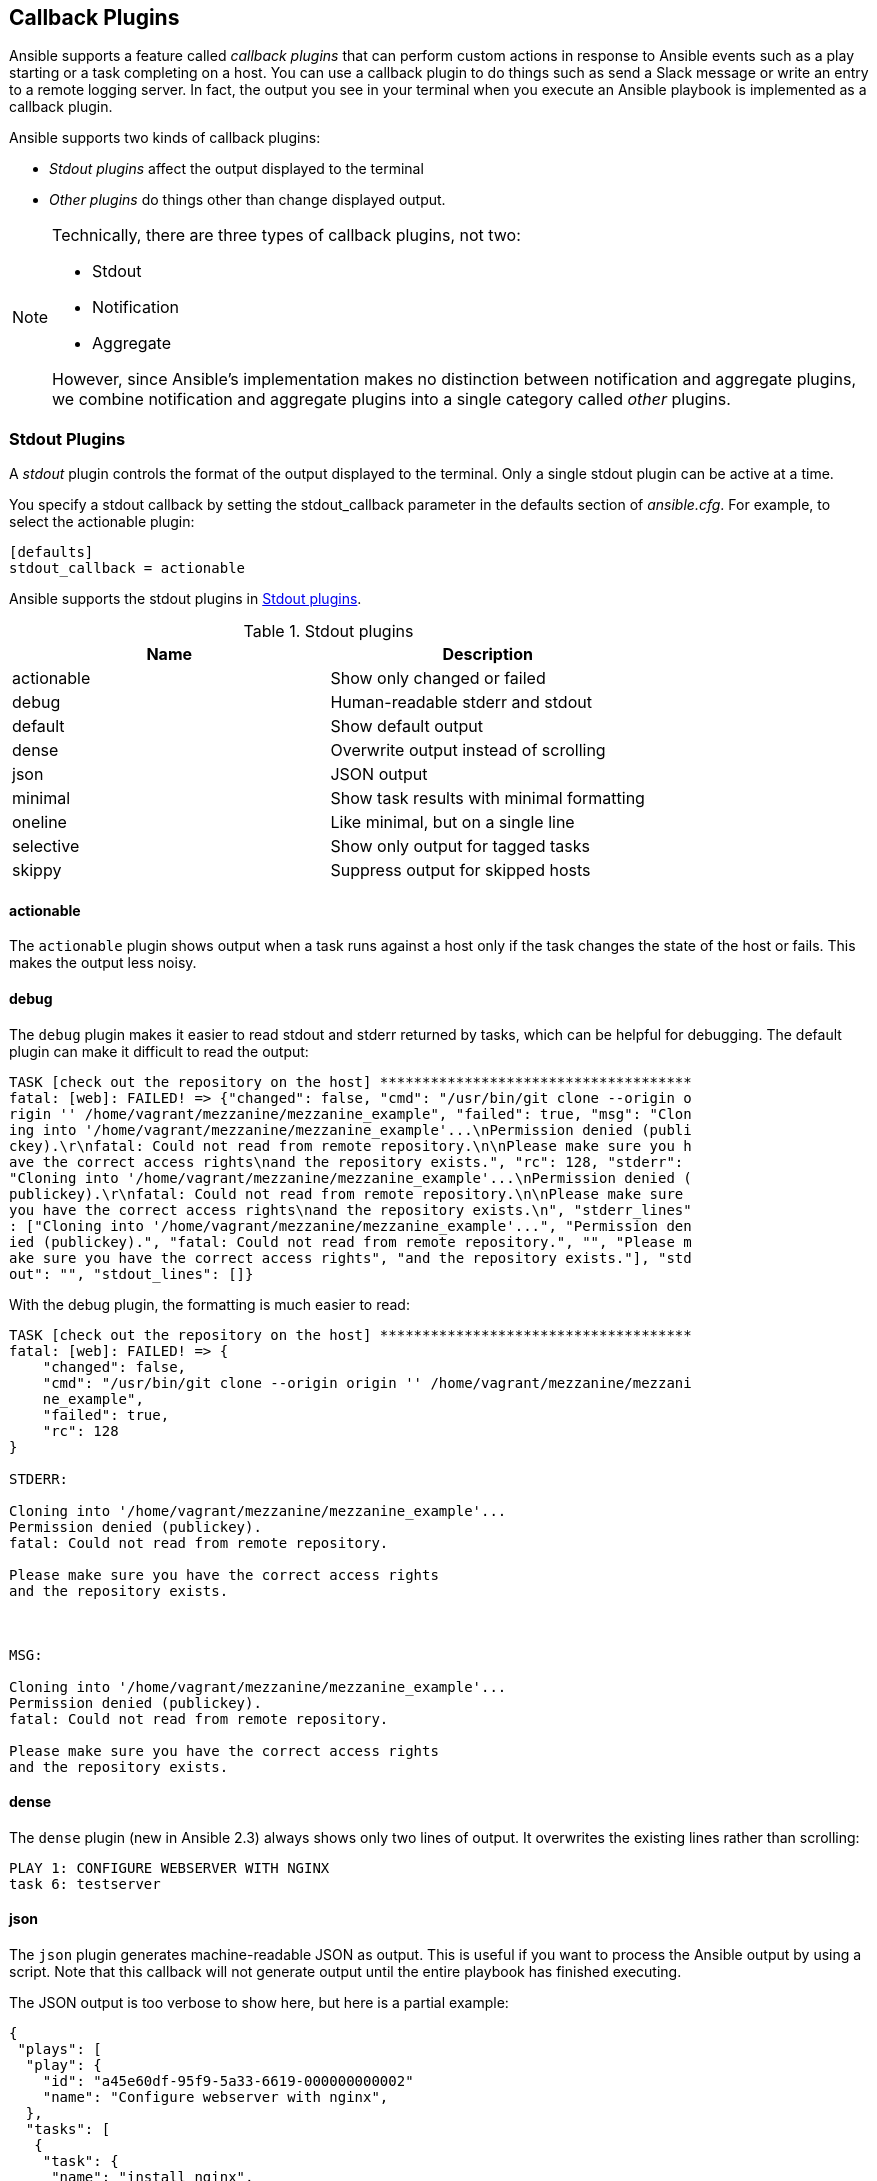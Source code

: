 [[CALLBACK_PLUGINS]]
== Callback Plugins

Ansible supports a feature called _callback plugins_ that can perform custom
actions in response to Ansible events such as a play starting or a task
completing on a host.((("callback plugins", id="ix_callpl"))) You can use a callback plugin to do things such as send a
Slack message or write an entry to a remote logging server. In fact, the output you see in your terminal when you execute an Ansible
playbook is implemented as a callback plugin.((("stdout plugins", id="ix_stdopl")))

Ansible supports two kinds of callback plugins:

* _Stdout plugins_ affect the output displayed to the terminal
* _Other plugins_ do things other than change displayed output.


[NOTE]
====
Technically, there are three types of ((("notifications, plugins for")))((("aggregate plugins")))callback plugins, not two:

- Stdout
- Notification
- Aggregate

However, since Ansible's implementation makes no distinction between notification and aggregate plugins,
we combine notification and aggregate plugins into a single category called _other_ plugins.
====

=== Stdout Plugins

A _stdout_ plugin controls the format of the output displayed to the terminal.
Only a single stdout plugin can be active at a time.((("callback plugins", "stdout", id="ix_callplstdo")))

You specify a stdout callback by setting the +stdout_callback+ parameter in the +defaults+ section of _ansible.cfg_.((("stdout_plugin parameter"))) For example, to
select the +actionable+ plugin:

----
[defaults]
stdout_callback = actionable
----

Ansible supports the stdout((("stdout plugins", "supported by Ansible"))) plugins in <<stdout_plugins>>.

[[stdout_plugins]]
.Stdout plugins
[options="header"]
|====================================================
|Name      |Description
|actionable|Show only changed or failed
|debug     |Human-readable stderr and stdout
|default   |Show default output
|dense     |Overwrite output instead of scrolling
|json      |JSON output
|minimal   |Show task results with minimal formatting
|oneline   |Like minimal, but on a single line
|selective |Show only output for tagged tasks
|skippy    |Suppress output for skipped hosts
|====================================================

==== actionable

The `actionable` plugin shows output when ((("actionable plugin")))((("stdout plugins", "actionable")))a task runs against a host only if the
task changes the state of the host or fails. This makes the output less noisy.

==== debug

The `debug` plugin makes it easier to read stdout and stderr returned by tasks,
which can be helpful for debugging.((("debug plugin")))((("stdout plugins", "debug")))((("default plugin"))) The default plugin can make it difficult to
read the pass:[<span class="keep-together">output</span>]:

----
TASK [check out the repository on the host] *************************************
fatal: [web]: FAILED! => {"changed": false, "cmd": "/usr/bin/git clone --origin o
rigin '' /home/vagrant/mezzanine/mezzanine_example", "failed": true, "msg": "Clon
ing into '/home/vagrant/mezzanine/mezzanine_example'...\nPermission denied (publi
ckey).\r\nfatal: Could not read from remote repository.\n\nPlease make sure you h
ave the correct access rights\nand the repository exists.", "rc": 128, "stderr":
"Cloning into '/home/vagrant/mezzanine/mezzanine_example'...\nPermission denied (
publickey).\r\nfatal: Could not read from remote repository.\n\nPlease make sure
you have the correct access rights\nand the repository exists.\n", "stderr_lines"
: ["Cloning into '/home/vagrant/mezzanine/mezzanine_example'...", "Permission den
ied (publickey).", "fatal: Could not read from remote repository.", "", "Please m
ake sure you have the correct access rights", "and the repository exists."], "std
out": "", "stdout_lines": []}
----

With the +debug+ plugin, the formatting is much easier to read:

----
TASK [check out the repository on the host] *************************************
fatal: [web]: FAILED! => {
    "changed": false,
    "cmd": "/usr/bin/git clone --origin origin '' /home/vagrant/mezzanine/mezzani
    ne_example",
    "failed": true,
    "rc": 128
}

STDERR:

Cloning into '/home/vagrant/mezzanine/mezzanine_example'...
Permission denied (publickey).
fatal: Could not read from remote repository.

Please make sure you have the correct access rights
and the repository exists.



MSG:

Cloning into '/home/vagrant/mezzanine/mezzanine_example'...
Permission denied (publickey).
fatal: Could not read from remote repository.

Please make sure you have the correct access rights
and the repository exists.
----

==== dense

The `dense` plugin (new in Ansible 2.3) always shows only two lines of output.((("dense plugin")))((("stdout plugins", "dense"))) It overwrites the
existing lines rather than scrolling:

----
PLAY 1: CONFIGURE WEBSERVER WITH NGINX
task 6: testserver
----

==== json

The `json` plugin generates machine-readable JSON as output.((("json plugin")))((("stdout plugins", "json"))) This is useful if
you want to process the Ansible output by using a script. Note that this callback
will not generate output until the entire playbook has finished executing.

The JSON output is too verbose to show here, but here is a partial example:

----
{
 "plays": [
  "play": {
    "id": "a45e60df-95f9-5a33-6619-000000000002"
    "name": "Configure webserver with nginx",
  },
  "tasks": [
   {
    "task": {
     "name": "install nginx",
     "id": "a45e60df-95f9-5a33-6619-000000000004"
    }
    "hosts": {
     "testserver": {
      "changed": false,
      "invocation": {
       "module_args": { ... }
     }
    }
   }
  ]
 ]
}
----

==== minimal

The `minimal` plugin does very little processing of the result returned from
Ansible from an event.((("minimal plugin")))((("stdout plugins", "minimal"))) For example,((("default plugin", "task formatting"))) whereas the default plugin formats a task
like this:

----
TASK [create a logs directory] **********************************************
ok: [web]
----

the +minimal+ plugin outputs this:

----
web | SUCCESS => {
    "changed": false,
    "gid": 1000,
    "group": "vagrant",
    "mode": "0775",
    "owner": "vagrant",
    "path": "/home/vagrant/logs",
    "size": 4096,
    "state": "directory",
    "uid": 1000
}
----

==== oneline

The `oneline` plugin is similar to minimal, but prints ((("oneline plugin")))((("stdout plugins", "oneline")))output on a single line (shown
here on multiple lines because the text doesn't fit on one line in the book):

----
web | SUCCESS => {"changed": false, "gid": 1000, "group": "vagrant", "mode":
"0775", "owner": "vagrant", "path": "/home/vagrant/logs", "size": 4096, "state":
"directory", "uid": 1000}
----

==== selective


The `selective` plugin shows output only for successful tasks that have the +print_action+
tag.((("print_action")))((("selective plugin")))((("stdout plugins", "selective"))) It always shows output for failed tasks.

==== skippy

The `skippy` plugin does not show any output for hosts that are skipped.((("skippy plugin")))((("stdout plugins", "skippy"))) Whereas
the +default+ plugin shows +skipping: [hostname]+ when a host is skipped for
a task, the +skippy+ plugin suppresses that output.((("default plugin", "skipping hosts")))((("callback plugins", "stdout", startref="ix_callplstdo")))((("stdout plugins", startref="ix_stdopl")))

=== Other Plugins

The other plugins perform a variety of actions, ((("callback plugins", "other", id="ix_callploth")))such as recording execution time
or sending a Slack notification. <<other_plugins>> lists these other plugins.

Unlike with stdout plugins, you can have multiple other plugins enabled
at the same time. ((("callback_whitelist setting")))Enable the other plugins you want in _ansible.cfg_ by setting +callback_whitelist+
to a comma-separated list; for example:

----
[defaults]
callback_whitelist = mail, slack
----

Many of these plugins have configuration options, ((("configuration", "options for callback plugins")))((("environment variables", "configuration options for callback plugins")))which are set via environment
variables.


[[other_plugins]]
.Other plugins
[options="header"]
|========================================
|Name          |Description
|foreman       |Send notifications to Foreman
|hipchat       |Send notifications to HipChat
|jabber        |Send notifications to Jabber
|junit         |Write JUnit-formatted XML file
|log_plays     |Log playbook results per hosts
|logentries    |Send notifications to Logentries
|logstash      |Send results to Logstash
|mail          |Send email when tasks fail
|osx_say       |Speak notifications on macOS
|profile_tasks |Report execution time for each task
|slack         |Send notifications to Slack
|timer         |Report total execution time
|========================================

==== foreman

The `foreman` plugin sends notifications to http://theforeman.org[Foreman]. <<foreman_env_vars>> lists the environment variables used to configure this plugin.((("foreman plugin")))((("callback plugins", "other", "foreman")))

[[foreman_env_vars]]
.foreman plugin environment variables
[options="header"]
|===============================================================================================================
|Environment var    |Description                   |Default
|FOREMAN_URL        |URL to the Foreman server     |pass:[<code>http://localhost:3000</code>]
|FOREMAN_SSL_CERT   |X509 certificate to authenticate to Foreman if HTTPS is used|+/etc/foreman/client_cert.pem+
|FOREMAN_SSL_KEY    |The corresponding private key |+/etc/foreman/client_key.pem+
|FOREMAN_SSL_VERIFY |Whether to verify the Foreman certificate. It can be set to 1 to verify SSL certificates using the installed CAs or to a path pointing to a CA bundle. Set to 0 to disable certificate checking.|+1+
|===============================================================================================================

==== hipchat

The `hipchat` plugin sends notifications((("hipchat plugin")))((("callback plugins", "other", "hipchat"))) to http://hipchat.com[HipChat]. <<hipchat_env_vars>> lists the plugin's environment variables used for configuration.

[[hipchat_env_vars]]
.hipchat plugin environment variables
[options="header"]
|=====================================================================
|Environment var    |Description                            |Default
|HIPCHAT_TOKEN      |HipChat API token                      |(_None_)
|HIPCHAT_ROOM       |HipChat room to post in                |+ansible+
|HIPCHAT_NAME       |HipChat name to post as                |+ansible+
|HIPCHAT_NOTIFY     |Add notify flag to important messages  |+true+
|=====================================================================

[NOTE]
====
You must install the((("Python", "prettytable library")))((("prettytable library"))) Python prettytable library to use the `hipchat` plugin:

----
pip install prettytable
----
====

==== jabber

The `jabber` plugin sends notifications to http://jabber.org[Jabber].((("jabber plugin")))((("callback plugins", "other", "jabber"))) Note that there are no default values for any of the configuration options for
the +jabber+ plugin. These options are listed in <<jabber_env_vars>>.

[[jabber_env_vars]] 
.jabber plugin environment variables
[options="header"]
|=====================================================================
|Environment var    |Description
|JABBER_SERV        |Hostname of Jabber server
|JABBER_USER        |Jabber username for auth
|JABBER_PASS        |Jabber password auth
|JABBER_TO          |Jabber user to send the notification to
|=====================================================================

[NOTE]
====
You must install the Python xmpp library((("xmpp library")))((("Python", "xmpp library"))) to use the `jabber` plugin:

----
pip install git+https://github.com/ArchipelProject/xmpppy
----
====

==== junit

The `junit` plugin writes the results of a playbook execution to an XML file in
JUnit format.((("XML files, produced by junit plugin")))((("junit plugin")))((("callback plugins", "other", "junit"))) It is configured by using the environment variables listed in <<junit_env_vars>>. The plugin uses the conventions in <<junit_report>> for generating the XML report.

[[junit_env_vars]]
.junit plugin environment variables
[options="header"]
|=====================================================================
|Environment var    |Description                               |Default
|JUNIT_OUTPUT_DIR   |Destination directory for files           |+~/.ansible.log+
|JUNIT_TASK_CLASS   |Configure output: one class per YAML file |+false+
|=====================================================================

[[junit_report]]
.junit report
[options="header"]
|=====================================================================
|Ansible task output                           |JUnit report
|ok                                            |pass
|failed with EXPECTED FAILURE in the task name |pass
|failed due to an exception                    |error
|failed for other reasons                      |failure
|skipped                                       |skipped
|=====================================================================

[NOTE]
====
You must install the _junit_xml_ library((("junit_xml library"))) to use the `junit` plugin:

----
pip install junit_xml
----

====

[role="pagebreak-before"]
==== log_plays


The `log_plays` plugin logs the results to log files in
_/var/log/ansible/hosts_, one log file per host.((("log_plays plugin")))((("callback plugins", "other", "log_path"))) The path is not configurable.

[NOTE]
====
Instead of using the `log_plays` plugin, you can set the +log_path+ configuration
option in _ansible.cfg_. For example:

----
[defaults]
log_path = /var/log/ansible.log
----

This approach generates a single logfile for all hosts, whereas the plugin
generates a separate logfile for each host.
====


==== logentries

The `logentries` plugin sends the results ((("logentries plugin")))((("callback plugins", "other", "logentries")))to http://logentries.com[Logentries]. The plugin's environment variables are listed in <<logentries_env_var>>.

[[logentries_env_var]] 
.logentries plugin environment variables
[options="header"]
|=====================================================================
|Environment var          |Description                     | Default
|LOGENTRIES_ANSIBLE_TOKEN |Logentries token                | (_None_)
|LOGENTRIES_API           |Hostname of Logentries endpoint |+data.logentries.com+
|LOGENTRIES_PORT          |Logentries port                 | +80+
|LOGENTRIES_TLS_PORT      |Logentries TLS port             | +443+
|LOGENTRIES_USE_TLS       |Use TLS with Logentries         | +false+
|LOGENTRIES_FLATTEN       |Flatten results                 |+false+
|=====================================================================


[NOTE]
====
You must install the Python _certifi_ and _flctdict_ libraries ((("Python", "certifi and flctdict libraries")))((("flctdict library")))((("certifi library")))to use the
`logentries` plugin:

----
pip install certifi flatdict
----
====

==== logstash

The `logstash` plugin writes results to https://www.elastic.co/products/logstash[Logstash].((("logstash plugin")))((("callback plugins", "other", "logstash")))  It is configured with the environment variables listed in <<logstash_env_vars>>.

[role="pagebreak-before"]
[[logstash_env_vars]]
.logstash plugin environment variables
[options="header"]
|=====================================================================
|Environment var    |Description                            |Default
|LOGSTASH_SERVER    |Logstash server hostname               |+localhost+
|LOGSTASH_PORT      |Logstash server port                   |+5000+
|LOGSTASH_TYPE      |Message type                           |+ansible+
|=====================================================================

[NOTE]
====
You must install the Python _python-logstash_ library to use((("python-logstash library"))) the
`logstash` plugin:

----
pip install python-logstash
----
====

==== mail

The `mail` plugin sends an email whenever a task fails on a host.((("mail plugin")))((("callback plugins", "other", "mail"))) <<mail_env_vars>> lists the environment variables for this plugin.

[[mail_env_vars]]
.Mail plugin environment variables
[options="header"]
|=====================================================================
|Environment var    |Description           |Default
|SMTPHOST           |SMTP server hostname  |+localhost+
|=====================================================================

==== osx_say

The `osx_say` plugin uses the +say+ program to speak notifications on macOS. It
has no configuration options.((("callback plugins", "other", "osx_say")))((("macOS", "spoken notifications, osx_say plugin")))((("osx_say plugin")))


==== profile_tasks

The `profile_tasks` plugin generates a summary of the execution time of individual tasks and((("profile_tasks plugin")))((("callback plugins", "other", "profile_tasks")))
total execution time for the playbook:

----
Saturday 22 April 2017  20:05:51 -0700 (0:00:01.465)       0:01:02.732 ********
===============================================================================
install nginx ---------------------------------------------------------- 57.82s
Gathering Facts --------------------------------------------------------- 1.90s
restart nginx ----------------------------------------------------------- 1.47s
copy nginx config file -------------------------------------------------- 0.69s
copy index.html --------------------------------------------------------- 0.44s
enable configuration ---------------------------------------------------- 0.35s
----

The plugin also outputs execution time info as the tasks are running,
displaying the following:

[role="pagebreak-before"]
* Date and time that the task started
* Execution time of previous task, shown in parentheses
* Cumulative execution time for this play


Here's an example of that output:

----
TASK [install nginx] *********************************************************
Saturday 22 April 2017  20:09:31 -0700 (0:00:01.983)       0:00:02.030 ******
ok: [testserver]
----

<<profile_tasks_env_vars>> lists the environment variables used for configuration.

[[profile_tasks_env_vars]]
.profile-tasks plugin environment variables
[options="header"]
|============================================================================
|Environment var                 |Description                        |Default
|PROFILE_TASKS_SORT_ORDER        |Sort output (+ascending+, +none+)  |+none+
|PROFILE_TASKS_TASK_OUTPUT_LIMIT |Number of tasks to show, or +all+  |+20+
|============================================================================


==== slack


The `slack` plugin sends notifications to http://slack.com[Slack].((("slack plugin")))((("callback plugins", "other", "slack")))  <<slack_env_vars>> lists the environmental variables used for configuration.

[[slack_env_vars]]
.slack plugin environment variables
[options="header"]
|=====================================================================
|Environment var    |Description                            |Default
|SLACK_WEBHOOK_URL  |Slack webhook URL                      |(_None_)
|SLACK_CHANNEL      |Slack room to post in                  |+#ansible+
|SLACK_USERNAME     |Username to post as                    |+ansible+
|SLACK_INVOCATION   |Show command-line invocation details   |+false+
|=====================================================================

[NOTE]
====
You must install the Python _prettytable_ library ((("prettytable library")))((("Python", "prettytable library")))to use the `slack` plugin.
====

==== timer

The `timer` plugin outputs the total execution time of the playbook;((("timer plugin")))((("callback plugins", "other", "timer"))) for
example:

----
Playbook run took 0 days, 0 hours, 2 minutes, 16 seconds
----

You're generally better off using the +profile_tasks+ plugin((("profile_tasks plugin"))) instead, which also
shows execution time per task.((("callback plugins", "other", startref="ix_callploth")))((("callback plugins", startref="ix_callpl")))
